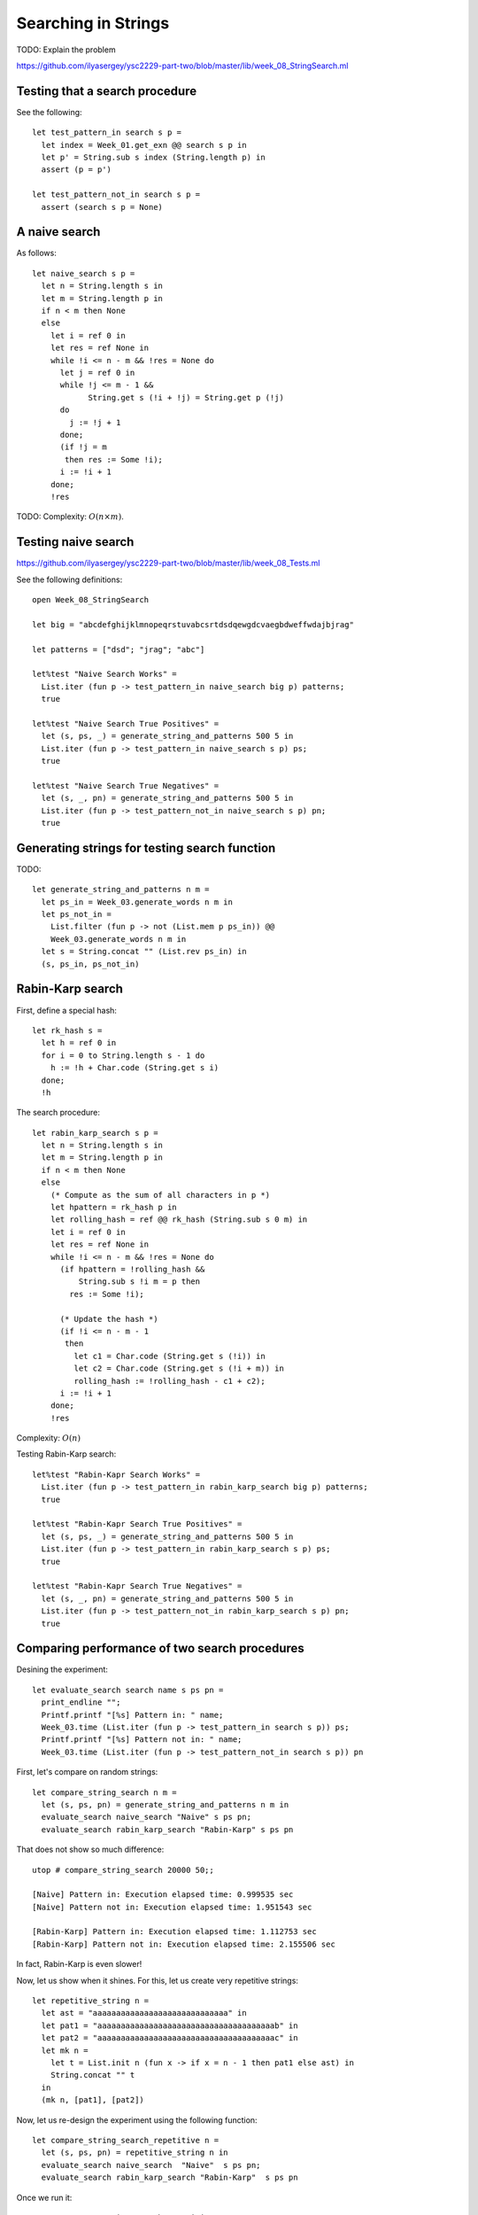 .. -*- mode: rst -*-

Searching in Strings
====================

TODO: Explain the problem

https://github.com/ilyasergey/ysc2229-part-two/blob/master/lib/week_08_StringSearch.ml

Testing that a search procedure
-------------------------------

See the following::

 let test_pattern_in search s p =
   let index = Week_01.get_exn @@ search s p in
   let p' = String.sub s index (String.length p) in
   assert (p = p')

 let test_pattern_not_in search s p =
   assert (search s p = None)


A naive search
--------------

As follows::

 let naive_search s p = 
   let n = String.length s in
   let m = String.length p in
   if n < m then None
   else
     let i = ref 0 in
     let res = ref None in
     while !i <= n - m && !res = None do
       let j = ref 0 in
       while !j <= m - 1 && 
             String.get s (!i + !j) = String.get p (!j)
       do 
         j := !j + 1 
       done;
       (if !j = m
        then res := Some !i);
       i := !i + 1
     done;
     !res


TODO: Complexity: :math:`O(n \times m)`.

Testing naive search
--------------------

https://github.com/ilyasergey/ysc2229-part-two/blob/master/lib/week_08_Tests.ml

See the following definitions::

 open Week_08_StringSearch

 let big = "abcdefghijklmnopeqrstuvabcsrtdsdqewgdcvaegbdweffwdajbjrag"

 let patterns = ["dsd"; "jrag"; "abc"]

 let%test "Naive Search Works" = 
   List.iter (fun p -> test_pattern_in naive_search big p) patterns;
   true

 let%test "Naive Search True Positives" = 
   let (s, ps, _) = generate_string_and_patterns 500 5 in
   List.iter (fun p -> test_pattern_in naive_search s p) ps;
   true

 let%test "Naive Search True Negatives" = 
   let (s, _, pn) = generate_string_and_patterns 500 5 in
   List.iter (fun p -> test_pattern_not_in naive_search s p) pn;
   true


Generating strings for testing search function
----------------------------------------------

TODO::

 let generate_string_and_patterns n m = 
   let ps_in = Week_03.generate_words n m in
   let ps_not_in = 
     List.filter (fun p -> not (List.mem p ps_in)) @@
     Week_03.generate_words n m in
   let s = String.concat "" (List.rev ps_in) in
   (s, ps_in, ps_not_in)

Rabin-Karp search
-----------------

First, define a special hash::

 let rk_hash s = 
   let h = ref 0 in
   for i = 0 to String.length s - 1 do
     h := !h + Char.code (String.get s i)
   done;
   !h

The search procedure::

 let rabin_karp_search s p = 
   let n = String.length s in
   let m = String.length p in
   if n < m then None
   else
     (* Compute as the sum of all characters in p *)
     let hpattern = rk_hash p in
     let rolling_hash = ref @@ rk_hash (String.sub s 0 m) in
     let i = ref 0 in
     let res = ref None in
     while !i <= n - m && !res = None do
       (if hpattern = !rolling_hash &&
           String.sub s !i m = p then
         res := Some !i);

       (* Update the hash *)
       (if !i <= n - m - 1
        then
          let c1 = Char.code (String.get s (!i)) in
          let c2 = Char.code (String.get s (!i + m)) in
          rolling_hash := !rolling_hash - c1 + c2);
       i := !i + 1
     done;
     !res

Complexity: :math:`O(n)`

Testing Rabin-Karp search::

 let%test "Rabin-Kapr Search Works" = 
   List.iter (fun p -> test_pattern_in rabin_karp_search big p) patterns;
   true

 let%test "Rabin-Kapr Search True Positives" = 
   let (s, ps, _) = generate_string_and_patterns 500 5 in
   List.iter (fun p -> test_pattern_in rabin_karp_search s p) ps;
   true

 let%test "Rabin-Kapr Search True Negatives" = 
   let (s, _, pn) = generate_string_and_patterns 500 5 in
   List.iter (fun p -> test_pattern_not_in rabin_karp_search s p) pn;
   true

Comparing performance of two search procedures
----------------------------------------------

Desining the experiment::

 let evaluate_search search name s ps pn = 
   print_endline "";
   Printf.printf "[%s] Pattern in: " name;
   Week_03.time (List.iter (fun p -> test_pattern_in search s p)) ps;
   Printf.printf "[%s] Pattern not in: " name;
   Week_03.time (List.iter (fun p -> test_pattern_not_in search s p)) pn

First, let's compare on  random strings::

 let compare_string_search n m =
   let (s, ps, pn) = generate_string_and_patterns n m in
   evaluate_search naive_search "Naive" s ps pn;
   evaluate_search rabin_karp_search "Rabin-Karp" s ps pn

That does not show so much difference::

 utop # compare_string_search 20000 50;;

 [Naive] Pattern in: Execution elapsed time: 0.999535 sec
 [Naive] Pattern not in: Execution elapsed time: 1.951543 sec

 [Rabin-Karp] Pattern in: Execution elapsed time: 1.112753 sec
 [Rabin-Karp] Pattern not in: Execution elapsed time: 2.155506 sec

In fact, Rabin-Karp is even slower!

Now, let us show when it shines. For this, let us create very
repetitive strings::

 let repetitive_string n = 
   let ast = "aaaaaaaaaaaaaaaaaaaaaaaaaaaaa" in
   let pat1 = "aaaaaaaaaaaaaaaaaaaaaaaaaaaaaaaaaaaaaab" in
   let pat2 = "aaaaaaaaaaaaaaaaaaaaaaaaaaaaaaaaaaaaaac" in
   let mk n = 
     let t = List.init n (fun x -> if x = n - 1 then pat1 else ast) in
     String.concat "" t 
   in
   (mk n, [pat1], [pat2])

Now, let us re-design the experiment using the following function::

 let compare_string_search_repetitive n =
   let (s, ps, pn) = repetitive_string n in
   evaluate_search naive_search  "Naive"  s ps pn;
   evaluate_search rabin_karp_search "Rabin-Karp"  s ps pn

Once we run it::

 utop # compare_string_search_repetitive 50000;;

 [Naive] Pattern in: Execution elapsed time: 1.298623 sec
 [Naive] Pattern not in: Execution elapsed time: 1.305244 sec

 [Rabin-Karp] Pattern in: Execution elapsed time: 0.058651 sec
 [Rabin-Karp] Pattern not in: Execution elapsed time: 0.058463 sec
 - : unit = ()

The superiority of Rabin-Karp algorithm becomes obvious.
